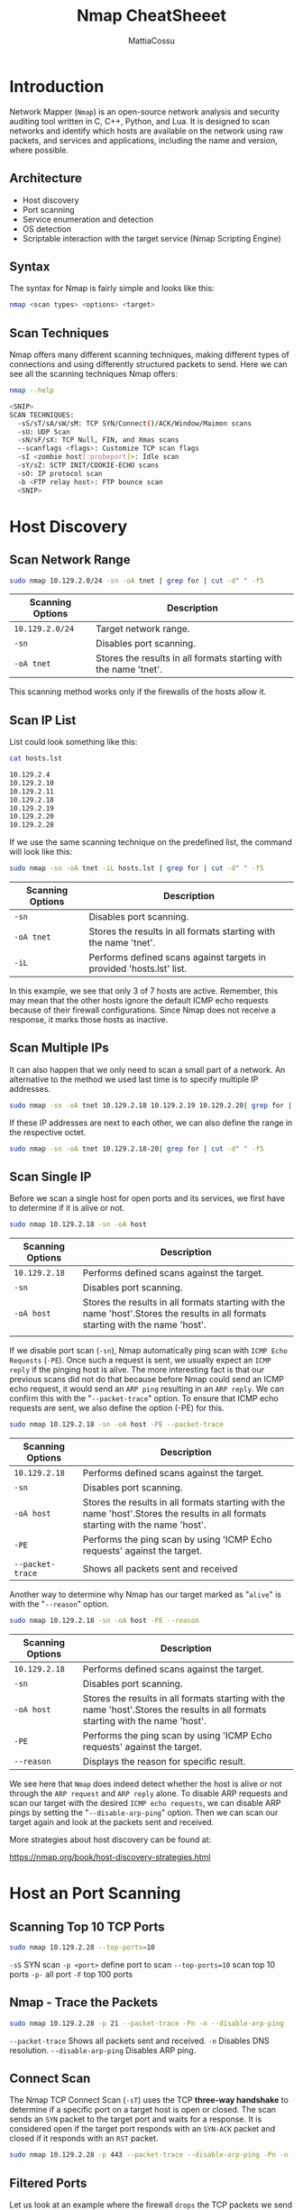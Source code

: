 #+TITLE: Nmap CheatSheeet
#+AUTHOR: MattiaCossu

* Introduction
Network Mapper (~Nmap~) is an open-source network analysis and security auditing tool written in C, C++, Python, and Lua. It is designed to scan networks and identify which hosts are available on the network using raw packets, and services and applications, including the name and version, where possible.
** Architecture
- Host discovery
- Port scanning
- Service enumeration and detection
- OS detection
- Scriptable interaction with the target service (Nmap Scripting Engine)
** Syntax
The syntax for Nmap is fairly simple and looks like this:
#+BEGIN_SRC bash
  nmap <scan types> <options> <target>
#+END_SRC
** Scan Techniques
Nmap offers many different scanning techniques, making different types of connections and using differently structured packets to send. Here we can see all the scanning techniques Nmap offers:
#+BEGIN_SRC bash
  nmap --help

  <SNIP>
  SCAN TECHNIQUES:
    -sS/sT/sA/sW/sM: TCP SYN/Connect()/ACK/Window/Maimon scans
    -sU: UDP Scan
    -sN/sF/sX: TCP Null, FIN, and Xmas scans
    --scanflags <flags>: Customize TCP scan flags
    -sI <zombie host[:probeport]>: Idle scan
    -sY/sZ: SCTP INIT/COOKIE-ECHO scans
    -sO: IP protocol scan
    -b <FTP relay host>: FTP bounce scan
    <SNIP>
#+END_SRC
* Host Discovery
** Scan Network Range
#+BEGIN_SRC bash
  sudo nmap 10.129.2.0/24 -sn -oA tnet | grep for | cut -d" " -f5
#+END_SRC
| *Scanning Options* | *Description*                                                      |
|------------------+------------------------------------------------------------------|
| ~10.129.2.0/24~    | Target network range.                                            |
| ~-sn~              | Disables port scanning.                                          |
| ~-oA tnet~         | Stores the results in all formats starting with the name 'tnet'. |
This scanning method works only if the firewalls of the hosts allow it.
** Scan IP List
List could look something like this:
#+BEGIN_SRC bash
  cat hosts.lst

  10.129.2.4
  10.129.2.10
  10.129.2.11
  10.129.2.18
  10.129.2.19
  10.129.2.20
  10.129.2.28
#+END_SRC

If we use the same scanning technique on the predefined list, the command will look like this:
#+BEGIN_SRC bash
  sudo nmap -sn -oA tnet -iL hosts.lst | grep for | cut -d" " -f5
#+END_SRC

| *Scanning Options* | *Description*                                                          |
|------------------+----------------------------------------------------------------------|
| ~-sn~              | Disables port scanning.                                              |
| ~-oA tnet~         | Stores the results in all formats starting with the name 'tnet'.     |
| ~-iL~              | Performs defined scans against targets in provided 'hosts.lst' list. |

In this example, we see that only 3 of 7 hosts are active. Remember, this may mean that the other hosts ignore the default ICMP echo requests because of their firewall configurations. Since Nmap does not receive a response, it marks those hosts as inactive.
** Scan Multiple IPs
It can also happen that we only need to scan a small part of a network. An alternative to the method we used last time is to specify multiple IP addresses.
#+BEGIN_SRC bash
  sudo nmap -sn -oA tnet 10.129.2.18 10.129.2.19 10.129.2.20| grep for | cut -d" " -f5
#+END_SRC

If these IP addresses are next to each other, we can also define the range in the respective octet.
#+BEGIN_SRC bash
  sudo nmap -sn -oA tnet 10.129.2.18-20| grep for | cut -d" " -f5
#+END_SRC
** Scan Single IP
Before we scan a single host for open ports and its services, we first have to determine if it is alive or not.
#+BEGIN_SRC bash
  sudo nmap 10.129.2.18 -sn -oA host 
#+END_SRC

| *Scanning Options* | *Description*                                                                      |
|------------------+----------------------------------------------------------------------------------|
| ~10.129.2.18~      | Performs defined scans against the target.                                       |
| ~-sn~              | Disables port scanning.                                                          |
| ~-oA host~         | Stores the results in all formats starting with the name 'host'.Stores the results in all formats starting with the name 'host'. |
|

If we disable port scan (~-sn~), Nmap automatically ping scan with ~ICMP Echo Requests~ (~-PE~). Once such a request is sent, we usually expect an ~ICMP reply~ if the pinging host is alive. The more interesting fact is that our previous scans did not do that because before Nmap could send an ICMP echo request, it would send an ~ARP ping~ resulting in an ~ARP reply~. We can confirm this with the "~--packet-trace~" option. To ensure that ICMP echo requests are sent, we also define the option (-PE) for this.
#+BEGIN_SRC bash
  sudo nmap 10.129.2.18 -sn -oA host -PE --packet-trace
#+END_SRC

| *Scanning Options* | *Description*                                                                      |
|------------------+----------------------------------------------------------------------------------|
| ~10.129.2.18~      | Performs defined scans against the target.                                       |
| ~-sn~              | Disables port scanning.                                                          |
| ~-oA host~         | Stores the results in all formats starting with the name 'host'.Stores the results in all formats starting with the name 'host'. |
| ~-PE~              | Performs the ping scan by using 'ICMP Echo requests' against the target.         |
| ~--packet-trace~   | Shows all packets sent and received                                              |


Another way to determine why Nmap has our target marked as "~alive~" is with the "~--reason~" option.
#+BEGIN_SRC bash
  sudo nmap 10.129.2.18 -sn -oA host -PE --reason 
#+END_SRC

| *Scanning Options* | *Description*                                                                      |
|------------------+----------------------------------------------------------------------------------|
| ~10.129.2.18~      | Performs defined scans against the target.                                       |
| ~-sn~              | Disables port scanning.                                                          |
| ~-oA host~         | Stores the results in all formats starting with the name 'host'.Stores the results in all formats starting with the name 'host'. |
| ~-PE~              | Performs the ping scan by using 'ICMP Echo requests' against the target.         |
| ~--reason~         | Displays the reason for specific result.                                         |

We see here that ~Nmap~ does indeed detect whether the host is alive or not through the ~ARP request~ and ~ARP reply~ alone. To disable ARP requests and scan our target with the desired ~ICMP echo requests~, we can disable ARP pings by setting the "~--disable-arp-ping~" option. Then we can scan our target again and look at the packets sent and received.

More strategies about host discovery can be found at:

https://nmap.org/book/host-discovery-strategies.html
* Host an Port Scanning
** Scanning Top 10 TCP Ports
#+BEGIN_SRC bash
  sudo nmap 10.129.2.28 --top-ports=10 
#+END_SRC

~-sS~ SYN scan
~-p <port>~ define port to scan
~--top-ports=10~ scan top 10 ports
~-p-~ all port
~-F~ top 100 ports
** Nmap - Trace the Packets
#+BEGIN_SRC bash
  sudo nmap 10.129.2.28 -p 21 --packet-trace -Pn -n --disable-arp-ping
#+END_SRC
~--packet-trace~ 	Shows all packets sent and received.
~-n~ 	Disables DNS resolution.
~--disable-arp-ping~ 	Disables ARP ping.
** Connect Scan
The Nmap TCP Connect Scan (~-sT~) uses the TCP *three-way handshake* to determine if a specific port on a target host is open or closed. The scan sends an ~SYN~ packet to the target port and waits for a response. It is considered open if the target port responds with an ~SYN-ACK~ packet and closed if it responds with an ~RST~ packet.

#+BEGIN_SRC bash
  sudo nmap 10.129.2.28 -p 443 --packet-trace --disable-arp-ping -Pn -n --reason -sT
#+END_SRC
** Filtered Ports
Let us look at an example where the firewall ~drops~ the TCP packets we send for the port scan. Therefore we scan the TCP port 139, which was already shown as filtered. To be able to track how our sent packets are handled, we deactivate the ICMP echo requests (~-Pn~), DNS resolution (~-n~), and ARP ping scan (~--disable-arp-ping~) again.
#+BEGIN_SRC bash
  sudo nmap 10.129.2.28 -p 139 --packet-trace -n --disable-arp-ping -Pn

  Starting Nmap 7.80 ( https://nmap.org ) at 2020-06-15 15:45 CEST
  SENT (0.0381s) TCP 10.10.14.2:60277 > 10.129.2.28:139 S ttl=47 id=14523 iplen=44  seq=4175236769 win=1024 <mss 1460>
  SENT (1.0411s) TCP 10.10.14.2:60278 > 10.129.2.28:139 S ttl=45 id=7372 iplen=44  seq=4175171232 win=1024 <mss 1460>
  Nmap scan report for 10.129.2.28
  Host is up.

  PORT    STATE    SERVICE
  139/tcp filtered netbios-ssn
  MAC Address: DE:AD:00:00:BE:EF (Intel Corporate)

  Nmap done: 1 IP address (1 host up) scanned in 2.06 seconds
#+END_SRC
We see in the last scan that ~Nmap~ sent two TCP packets with the SYN flag. By the duration (~2.06s~) of the scan, we can recognize that it took much longer than the previous ones (~0.05s). The case is different if the firewall rejects the packets. For this, we look at TCP port _445_, which is handled accordingly by such a rule of the firewall.
#+BEGIN_SRC bash
  sudo nmap 10.129.2.28 -p 445 --packet-trace -n --disable-arp-ping -Pn

  Starting Nmap 7.80 ( https://nmap.org ) at 2020-06-15 15:55 CEST
  SENT (0.0388s) TCP 10.129.2.28:52472 > 10.129.2.28:445 S ttl=49 id=21763 iplen=44  seq=1418633433 win=1024 <mss 1460>
  RCVD (0.0487s) ICMP [10.129.2.28 > 10.129.2.28 Port 445 unreachable (type=3/code=3) ] IP [ttl=64 id=20998 iplen=72 ]
  Nmap scan report for 10.129.2.28
  Host is up (0.0099s latency).

  PORT    STATE    SERVICE
  445/tcp filtered microsoft-ds
  MAC Address: DE:AD:00:00:BE:EF (Intel Corporate)

  Nmap done: 1 IP address (1 host up) scanned in 0.05 seconds
#+END_SRC
As a response, we receive an ~ICMP~ reply with ~type 3~ and error ~code 3~, which indicates that the desired host is unreachable. Nevertheless, if we know that the host is alive, we can strongly assume that the firewall on this port is rejecting the packets, and we will have to take a closer look at this port later.
** Discovering Open UDP Ports
Some system administrators sometimes forget to filter the UDP ports in addition to the TCP ones. Since ~UDP~ is a ~stateless protocol~ and does not require a three-way handshake like TCP. We do not receive any acknowledgment. Consequently, the timeout is much longer, making the whole ~UDP scan~ (~-sU~) much slower than the ~TCP scan~ (~-sS~).
#+BEGIN_SRC bash
  sudo nmap 10.129.2.28 -F -sU
#+END_SRC

Another disadvantage of this is that we often do not get a response back because Nmap sends empty datagrams to the scanned UDP ports, and we do not receive any response. So we cannot determine if the UDP packet has arrived at all or not. If the UDP port is ~open~, we only get a response if the application is configured to do so.
#+BEGIN_SRC bash
  sudo nmap 10.129.2.28 -sU -Pn -n --disable-arp-ping --packet-trace -p 137 --reason 

  Starting Nmap 7.80 ( https://nmap.org ) at 2020-06-15 16:15 CEST
  SENT (0.0367s) UDP 10.10.14.2:55478 > 10.129.2.28:137 ttl=57 id=9122 iplen=78
  RCVD (0.0398s) UDP 10.129.2.28:137 > 10.10.14.2:55478 ttl=64 id=13222 iplen=257
  Nmap scan report for 10.129.2.28
  Host is up, received user-set (0.0031s latency).

  PORT    STATE SERVICE    REASON
  137/udp open  netbios-ns udp-response ttl 64
  MAC Address: DE:AD:00:00:BE:EF (Intel Corporate)

  Nmap done: 1 IP address (1 host up) scanned in 0.04 seconds
#+END_SRC

If we get an ICMP response with ~error code 3~ (port unreachable), we know that the port is indeed ~closed~.
#+BEGIN_SRC bash
  sudo nmap 10.129.2.28 -sU -Pn -n --disable-arp-ping --packet-trace -p 100 --reason 

  Starting Nmap 7.80 ( https://nmap.org ) at 2020-06-15 16:25 CEST
  SENT (0.0445s) UDP 10.10.14.2:63825 > 10.129.2.28:100 ttl=57 id=29925 iplen=28
  RCVD (0.1498s) ICMP [10.129.2.28 > 10.10.14.2 Port unreachable (type=3/code=3) ] IP [ttl=64 id=11903 iplen=56 ]
  Nmap scan report for 10.129.2.28
  Host is up, received user-set (0.11s latency).

  PORT    STATE  SERVICE REASON
  100/udp closed unknown port-unreach ttl 64
  MAC Address: DE:AD:00:00:BE:EF (Intel Corporate)

  Nmap done: 1 IP address (1 host up) scanned in  0.15 seconds
#+END_SRC

For all other ICMP responses, the scanned ports are marked as (~open|filtered~).
#+BEGIN_SRC bash
  sudo nmap 10.129.2.28 -sU -Pn -n --disable-arp-ping --packet-trace -p 138 --reason 

  Starting Nmap 7.80 ( https://nmap.org ) at 2020-06-15 16:32 CEST
  SENT (0.0380s) UDP 10.10.14.2:52341 > 10.129.2.28:138 ttl=50 id=65159 iplen=28
  SENT (1.0392s) UDP 10.10.14.2:52342 > 10.129.2.28:138 ttl=40 id=24444 iplen=28
  Nmap scan report for 10.129.2.28
  Host is up, received user-set.

  PORT    STATE         SERVICE     REASON
  138/udp open|filtered netbios-dgm no-response
  MAC Address: DE:AD:00:00:BE:EF (Intel Corporate)

  Nmap done: 1 IP address (1 host up) scanned in 2.06 seconds
#+END_SRC

Another handy method for scanning ports is the ~-sV~ option which is used to get additional available information from the open ports. This method can identify versions, service names, and details about our target.
#+BEGIN_SRC bash
  sudo nmap 10.129.2.28 -Pn -n --disable-arp-ping --packet-trace -p 445 --reason  -sV

  Starting Nmap 7.80 ( https://nmap.org ) at 2022-11-04 11:10 GMT
  SENT (0.3426s) TCP 10.10.14.2:44641 > 10.129.2.28:445 S ttl=55 id=43401 iplen=44  seq=3589068008 win=1024 <mss 1460>
  RCVD (0.3556s) TCP 10.129.2.28:445 > 10.10.14.2:44641 SA ttl=63 id=0 iplen=44  seq=2881527699 win=29200 <mss 1337>
  NSOCK INFO [0.4980s] nsock_iod_new2(): nsock_iod_new (IOD #1)
  NSOCK INFO [0.4980s] nsock_connect_tcp(): TCP connection requested to 10.129.2.28:445 (IOD #1) EID 8
  NSOCK INFO [0.5130s] nsock_trace_handler_callback(): Callback: CONNECT SUCCESS for EID 8 [10.129.2.28:445]
  Service scan sending probe NULL to 10.129.2.28:445 (tcp)
  NSOCK INFO [0.5130s] nsock_read(): Read request from IOD #1 [10.129.2.28:445] (timeout: 6000ms) EID 18
  NSOCK INFO [6.5190s] nsock_trace_handler_callback(): Callback: READ TIMEOUT for EID 18 [10.129.2.28:445]
  Service scan sending probe SMBProgNeg to 10.129.2.28:445 (tcp)
  NSOCK INFO [6.5190s] nsock_write(): Write request for 168 bytes to IOD #1 EID 27 [10.129.2.28:445]
  NSOCK INFO [6.5190s] nsock_read(): Read request from IOD #1 [10.129.2.28:445] (timeout: 5000ms) EID 34
  NSOCK INFO [6.5190s] nsock_trace_handler_callback(): Callback: WRITE SUCCESS for EID 27 [10.129.2.28:445]
  NSOCK INFO [6.5320s] nsock_trace_handler_callback(): Callback: READ SUCCESS for EID 34 [10.129.2.28:445] (135 bytes)
  Service scan match (Probe SMBProgNeg matched with SMBProgNeg line 13836): 10.129.2.28:445 is netbios-ssn.  Version: |Samba smbd|3.X - 4.X|workgroup: WORKGROUP|
  NSOCK INFO [6.5320s] nsock_iod_delete(): nsock_iod_delete (IOD #1)
  Nmap scan report for 10.129.2.28
  Host is up, received user-set (0.013s latency).

  PORT    STATE SERVICE     REASON         VERSION
  445/tcp open  netbios-ssn syn-ack ttl 63 Samba smbd 3.X - 4.X (workgroup: WORKGROUP)
  Service Info: Host: Ubuntu

  Service detection performed. Please report any incorrect results at https://nmap.org/submit/ .
  Nmap done: 1 IP address (1 host up) scanned in 6.55 secondssudo nmap 10.129.2.28 -Pn -n --disable-arp-ping --packet-trace -p 445 --reason  -sV

  Starting Nmap 7.80 ( https://nmap.org ) at 2022-11-04 11:10 GMT
  SENT (0.3426s) TCP 10.10.14.2:44641 > 10.129.2.28:445 S ttl=55 id=43401 iplen=44  seq=3589068008 win=1024 <mss 1460>
  RCVD (0.3556s) TCP 10.129.2.28:445 > 10.10.14.2:44641 SA ttl=63 id=0 iplen=44  seq=2881527699 win=29200 <mss 1337>
  NSOCK INFO [0.4980s] nsock_iod_new2(): nsock_iod_new (IOD #1)
  NSOCK INFO [0.4980s] nsock_connect_tcp(): TCP connection requested to 10.129.2.28:445 (IOD #1) EID 8
  NSOCK INFO [0.5130s] nsock_trace_handler_callback(): Callback: CONNECT SUCCESS for EID 8 [10.129.2.28:445]
  Service scan sending probe NULL to 10.129.2.28:445 (tcp)
  NSOCK INFO [0.5130s] nsock_read(): Read request from IOD #1 [10.129.2.28:445] (timeout: 6000ms) EID 18
  NSOCK INFO [6.5190s] nsock_trace_handler_callback(): Callback: READ TIMEOUT for EID 18 [10.129.2.28:445]
  Service scan sending probe SMBProgNeg to 10.129.2.28:445 (tcp)
  NSOCK INFO [6.5190s] nsock_write(): Write request for 168 bytes to IOD #1 EID 27 [10.129.2.28:445]
  NSOCK INFO [6.5190s] nsock_read(): Read request from IOD #1 [10.129.2.28:445] (timeout: 5000ms) EID 34
  NSOCK INFO [6.5190s] nsock_trace_handler_callback(): Callback: WRITE SUCCESS for EID 27 [10.129.2.28:445]
  NSOCK INFO [6.5320s] nsock_trace_handler_callback(): Callback: READ SUCCESS for EID 34 [10.129.2.28:445] (135 bytes)
  Service scan match (Probe SMBProgNeg matched with SMBProgNeg line 13836): 10.129.2.28:445 is netbios-ssn.  Version: |Samba smbd|3.X - 4.X|workgroup: WORKGROUP|
  NSOCK INFO [6.5320s] nsock_iod_delete(): nsock_iod_delete (IOD #1)
  Nmap scan report for 10.129.2.28
  Host is up, received user-set (0.013s latency).

  PORT    STATE SERVICE     REASON         VERSION
  445/tcp open  netbios-ssn syn-ack ttl 63 Samba smbd 3.X - 4.X (workgroup: WORKGROUP)
  Service Info: Host: Ubuntu

  Service detection performed. Please report any incorrect results at https://nmap.org/submit/ .
  Nmap done: 1 IP address (1 host up) scanned in 6.55 seconds
#+END_SRC

* Saving the Results
~Nmap~ can save the results in 3 different formats.
- Normal output (~-oN~) with the ~.nmap~ file extension
- Grepable output (~-oG~) with the ~.gnmap~ file extension
- XML output (~-oX~) with the ~.xml~ file

We can also specify the option (~-oA~) to save the results in all formats. The command could look like this:
#+BEGIN_SRC bash
  sudo nmap 10.129.2.28 -p- -oA target
#+END_SRC

~-oA target~ => Saves the results in all formats, starting the name of each file with 'target'.

** Style sheets
With the XML output, we can easily create HTML reports that are easy to read, even for non-technical people.
To convert the stored results from XML format to HTML, we can use the tool ~xsltproc~.
#+BEGIN_SRC bash
  xsltproc target.xml -o target.html
#+END_SRC

* Service Enumeration
** Service Version Detection
A full port scan takes quite a long time. To view the scan status, we can press the ~[Space Bar]~ during the scan, which will cause ~Nmap~ to show us the scan status.
#+BEGIN_SRC bash
  sudo nmap 10.129.2.28 -p- -sV
#+END_SRC

Another option (~--stats-every=5s~) that we can use is defining how periods of time the status should be shown. Here we can specify the number of seconds (~s~) or minutes (~m~), after which we want to get the status.
#+BEGIN_SRC bash
  sudo nmap 10.129.2.28 -p- -sV --stats-every=5s
#+END_SRC

~--stats-every=5s~ => Shows the progress of the scan every 5 seconds.

We can also increase the ~verbosity level~ (~-v~ / ~-vv~), which will show us the open ports directly when ~Nmap~ detects them.
#+BEGIN_SRC bash
  sudo nmap 10.129.2.28 -p- -sV -v 
#+END_SRC

~-v~ Increases the verbosity of the scan, which displays more detailed information.

** Banner Grabbing
Once the scan is complete, we will see all TCP ports with the corresponding service and their versions that are active on the system.
#+BEGIN_SRC bash
  sudo nmap 10.129.2.28 -p- -sV
#+END_SRC

Primarily, Nmap looks at the banners of the scanned ports and prints them out. If it cannot identify versions through the banners, Nmap attempts to identify them through a signature-based matching system, but this significantly increases the scan's duration. One disadvantage to Nmap's presented results is that the automatic scan can miss some information because sometimes Nmap does not know how to handle it. Let us look at an example of this.
#+BEGIN_SRC bash
  sudo nmap 10.129.2.28 -p- -sV -Pn -n --disable-arp-ping --packet-trace
#+END_SRC

~-p-~ => Scans all ports.
~-sV~ => Performs service version detection on specified ports.
~-Pn~ => Disables ICMP Echo requests.
~-n~ => Disables DNS resolution.
~--disable-arp-ping~ => Disables ARP ping.
~--packet-trace~ => Shows all packets sent and received.

However, it can happen that some services do not immediately provide such information. It is also possible to remove or manipulate the banners from the respective services. If we ~manually~ connect to the SMTP server using ~nc~, grab the banner, and intercept the network traffic using ~tcpdump~, we can see what ~Nmap~ did not show us.

_Tcpdump_
#+BEGIN_SRC bash
  sudo tcpdump -i eth0 host 10.10.14.2 and 10.129.2.28
#+END_SRC

_Nc_
#+BEGIN_SRC bash
  nc -nv 10.129.2.28 25
#+END_SRC

_Tcpdump - Intercepted Traffic_
#+BEGIN_SRC bash
  18:28:07.128564 IP 10.10.14.2.59618 > 10.129.2.28.smtp: Flags [S], seq 1798872233, win 65535, options [mss 1460,nop,wscale 6,nop,nop,TS val 331260178 ecr 0,sackOK,eol], length 0
  18:28:07.255151 IP 10.129.2.28.smtp > 10.10.14.2.59618: Flags [S.], seq 1130574379, ack 1798872234, win 65160, options [mss 1460,sackOK,TS val 1800383922 ecr 331260178,nop,wscale 7], length 0
  18:28:07.255281 IP 10.10.14.2.59618 > 10.129.2.28.smtp: Flags [.], ack 1, win 2058, options [nop,nop,TS val 331260304 ecr 1800383922], length 0
  18:28:07.319306 IP 10.129.2.28.smtp > 10.10.14.2.59618: Flags [P.], seq 1:36, ack 1, win 510, options [nop,nop,TS val 1800383985 ecr 331260304], length 35: SMTP: 220 inlane ESMTP Postfix (Ubuntu)
#+END_SRC
* Nmap Scripting Engine
Nmap Scripting Engine (~NSE~) is another handy feature of ~Nmap~. It provides us with the possibility to create scripts in Lua for interaction with certain services. There are a total of 14 categories into which these scripts can be divided:

| *Category*  | *Description*                                                                                                                             |
|-----------+-----------------------------------------------------------------------------------------------------------------------------------------|
| ~auth~      | Determination of authentication credentials.                                                                                            |
| ~brodcast~  | Scripts, which are used for host discovery by broadcasting and the discovered hosts, can be automatically added to the remaining scans. |
| ~brute~     | Executes scripts that try to log in to the respective service by brute-forcing with credentials.                                        |
| ~default~   | Default scripts executed by using the ~-sC~ option.                                                                                       |
| ~discovery~ | Evaluation of accessible services.                                                                                                      |
| ~dos~       | These scripts are used to check services for denial of service vulnerabilities and are used less as it harms the services.              |
| ~exploit~   | This category of scripts tries to exploit known vulnerabilities for the scanned port.                                                   |
| ~external~  | Scripts that use external services for further processing.                                                                              |
| ~fuzzer~    | This uses scripts to identify vulnerabilities and unexpected packet handling by sending different fields, which can take much time.     |
| ~intrusive~ | Intrusive scripts that could negatively affect the target system.                                                                       |
| ~malware~   | Checks if some malware infects the target system.                                                                                       |
| ~safe~      | Defensive scripts that do not perform intrusive and destructive access.                                                                 |
| ~version~   | Extension for service detection.                                                                                                        |
| ~vuln~      | Identification of specific vulnerabilities.                                                                                             |
** Default Scripts
#+BEGIN_SRC bash
  sudo nmap <target> -sC
#+END_SRC
** Specific Scripts Category
#+BEGIN_SRC bash
  sudo nmap <target> --script <category>
#+END_SRC
** Defined Scripts
#+BEGIN_SRC bash
  sudo nmap <target> --script <script-name>,<script-name>,...
#+END_SRC
** Nmap - Specifying Scripts
#+BEGIN_SRC bash
  sudo nmap 10.129.2.28 -p 25 --script banner,smtp-commands
#+END_SRC

~--script banner,smtp-commands~ => Uses specified NSE scripts.
** Nmap - Scansione aggressiva
#+BEGIN_SRC bash
  sudo nmap 10.129.2.28 -p 80 -A
#+END_SRC
** Vulnerability Assessment
Now let us move on to HTTP port 80 and see what information and vulnerabilities we can find using the ~vuln~ category from ~NSE~.
*** Nmap - Vuln Category
#+BEGIN_SRC bash
  sudo nmap 10.129.2.28 -p 80 -sV --script vuln
#+END_SRC
* Performance
Scanning performance plays a significant role when we need to scan an extensive network or are dealing with low network bandwidth. We can use various options to tell ~Nmap~ how fast (~-T <0-5>~), with which frequency (~--min-parallelism <number>~), which timeouts (~--max-rtt-timeout <time>~) the test packets should have, how many packets should be sent simultaneously (~--min-rate <number>~), and with the number of retries (~--max-retries <number>~) for the scanned ports the targets should be scanned.
** Timeouts
When Nmap sends a packet, it takes some time (~Round-Trip-Time - RTT~) to receive a response from the scanned port. Generally, ~Nmap~ starts with a high timeout (~--min-RTT-timeout~) of 100ms. 
*** Default Scan
#+BEGIN_SRC bash
  sudo nmap 10.129.2.0/24 -F
#+END_SRC
*** Optimized RTT
#+BEGIN_SRC bash
  sudo nmap 10.129.2.0/24 -F --initial-rtt-timeout 50ms --max-rtt-timeout 100ms
#+END_SRC
~-F~ => Scans top 100 ports.
~--initial-rtt-timeout 50ms~ => Sets the specified time value as initial RTT timeout.
~--max-rtt-timeout 100ms~ => Sets the specified time value as maximum RTT timeout.
** Max Retries
Another way to increase the scans' speed is to specify the retry rate of the sent packets (~--max-retries~). The default value for the retry rate is ~10~, so if ~Nmap~ does not receive a response for a port, it will not send any more packets to the port and will be skipped.
*** Default Scan
#+BEGIN_SRC bash
  sudo nmap 10.129.2.0/24 -F | grep "/tcp" | wc -l
#+END_SRC
*** Reduced Retries
#+BEGIN_SRC bash
  sudo nmap 10.129.2.0/24 -F --max-retries 0 | grep "/tcp" | wc -l
#+END_SRC

~--max-retries 0~ => Sets the number of retries that will be performed during the scan.
** Rates
During a white-box penetration test, we may get whitelisted for the security systems to check the systems in the network for vulnerabilities and not only test the protection measures. If we know the network bandwidth, we can work with the rate of packets sent, which significantly speeds up our scans with ~Nmap~. When setting the minimum rate (~--min-rate <number>~) for sending packets, we tell ~Nmap~ to simultaneously send the specified number of packets. It will attempt to maintain the rate accordingly.
*** Default Scan
#+BEGIN_SRC bash
  sudo nmap 10.129.2.0/24 -F -oN tnet.default
#+END_SRC
*** Optimized Scan
#+BEGIN_SRC bash
  sudo nmap 10.129.2.0/24 -F -oN tnet.minrate300 --min-rate 300
#+END_SRC

~-oN tnet.minrate 300~ => Saves the results in normal formats, starting the specified file name.
~--min-rate 300~ => Sets the minimum number of packets to be sent per second.
*** Default Scan - Found Open Ports
#+BEGIN_SRC bash
  cat tnet.default | grep "/tcp" | wc -l
#+END_SRC
*** Optimized Scan - Found Open Ports
#+BEGIN_SRC bash
  cat tnet.minrate300 | grep "/tcp" | wc -l
#+END_SRC
** Timing
Because such settings cannot always be optimized manually, as in a black-box penetration test, ~Nmap~ offers six different timing templates (~-T <0-5>~) for us to use. These values (~0-5~) determine the aggressiveness of our scans.
- ~-T 0~ / ~-T paranoid~
- ~-T 1~ / ~-T sneaky~
- ~-T 2~ / ~-T polite~
- ~-T 3~ / ~-T normal~
- ~-T 4~ / ~-T aggressive~
- ~-T 5~ / ~-T insane~
*** Default Scan
#+BEGIN_SRC bash
  sudo nmap 10.129.2.0/24 -F -oN tnet.default 
#+END_SRC
*** Insane Scan
#+BEGIN_SRC bash
  sudo nmap 10.129.2.0/24 -F -oN tnet.T5 -T 5
#+END_SRC

~-oN tnet.T5~ => Saves the results in normal formats, starting the specified file name.
~-T 5~ => Specifies the insane timing template.
*** Default Scan - Found Open Ports
#+BEGIN_SRC bash
  cat tnet.default | grep "/tcp" | wc -l
#+END_SRC
*** Insane Scan - Found Open Ports
#+BEGIN_SRC bash
  cat tnet.T5 | grep "/tcp" | wc -l
#+END_SRC
* Firewall and IDS/IPS Evasion
~Nmap~ has tricks to sneak past ~firewalls~ and ~IDS~ / ~IPS~. For example, it can send packets in tiny pieces or pretend to be someone else.
** Determine Firewalls and Their Rules
We already know that when a port is shown as filtered, it can have several reasons. In most cases, firewalls have certain rules set to handle specific connections. The packets can either be ~dropped~, or ~rejected~. The ~dropped~ packets are ignored, and no response is returned from the host.

This is different for ~rejected~ packets that are returned with an ~RST~ flag. These packets contain different types of ICMP error codes or contain nothing at all.
_SYN-Scan_
#+BEGIN_SRC bash
  sudo nmap 10.129.2.28 -p 21,22,25 -sS -Pn -n --disable-arp-ping --packet-trace
#+END_SRC
_ACK-Scan_
#+BEGIN_SRC bash
  sudo nmap 10.129.2.28 -p 21,22,25 -sA -Pn -n --disable-arp-ping --packet-trace
#+END_SRC

~-sS~	Performs SYN scan on specified ports.
~-sA~	Performs ACK scan on specified ports.
~-Pn~	Disables ICMP Echo requests.
~-n~	Disables DNS resolution.
~--disable-arp-ping~	Disables ARP ping.
~--packet-trace~	Shows all packets sent and received.
*** Testing Firewall Rule
#+BEGIN_SRC bash
  sudo nmap 10.129.2.28 -n -Pn -p445 -O
#+END_SRC
_Scan by Using Different Source IP_
#+BEGIN_SRC bash
  sudo nmap 10.129.2.28 -n -Pn -p 445 -O -S 10.129.2.200 -e tun0
#+END_SRC
** Detect IDS/IPS
Unlike firewalls and their rules, the detection of IDS/IPS systems is much more difficult because these are passive traffic monitoring systems
*** IDS
~IDS systems~ examine all connections between hosts. If the IDS finds packets containing the defined contents or specifications, the administrator is notified and takes appropriate action in the worst case.

IDS systems alone are usually there to help administrators detect potential attacks on their network. They can then decide how to handle such connections. We can trigger certain security measures from an administrator, for example, by aggressively scanning a single port and its service. Based on whether specific security measures are taken, we can detect if the network has some monitoring applications or not.
*** IPS
One method to determine whether such ~IPS system~ is present in the target network is to scan from a single host (~VPS~). If at any time this host is blocked and has no access to the target network, we know that the administrator has taken some security measures. Accordingly, we can continue our penetration test with another ~VPS~.
*** Decoys
Decoy scanning method (-D) is the right choice.
With this method, Nmap generates various random IP addresses inserted into the IP header to disguise the origin of the packet sent.

~RND~ value for specific number of IP address separated by a colon (~:~).
_Scan by Using Decoys_
#+BEGIN_SRC bash
  sudo nmap 10.129.2.28 -p 80 -sS -Pn -n --disable-arp-ping --packet-trace -D RND:5
#+END_SRC

~-sS~	Performs SYN scan on specified ports.
~-Pn~	Disables ICMP Echo requests.
~-n~	Disables DNS resolution.
~--disable-arp-ping~	Disables ARP ping.
~--packet-trace~	Shows all packets sent and received.
~-D RND:5~	Generates five random IP addresses that indicates the source IP the connection comes from.

The spoofed packets are often filtered out by ISPs and routers, even though they come from the same network range. Therefore, we can also specify our VPS servers' IP addresses and use them in combination with "IP ID" manipulation in the IP headers to scan the target.

Another scenario would be that only individual subnets would not have access to the server's specific services. So we can also manually specify the source IP address (~-S~) to test if we get better results with this one. Decoys can be used for SYN, ACK, ICMP scans, and OS detection scans.
#+BEGIN_SRC bash
  sudo nmap 10.129.2.28 -n -Pn -p 445 -O -S 10.129.2.200 -e tun0
#+END_SRC
** DNS Proxying
By default, ~Nmap~ performs a reverse DNS resolution unless otherwise specified to find more important information about our target. These DNS queries are also passed in most cases because the given web server is supposed to be found and visited. The DNS queries are made over the ~UDP port 53~. The ~TCP port 53~ was previously only used for the so-called "~Zone transfers~" between the DNS servers or data transfer larger than 512 bytes. More and more, this is changing due to IPv6 and DNSSEC expansions. These changes cause many DNS requests to be made via TCP port 53.

However, ~Nmap~ still gives us a way to specify DNS servers ourselves (~--dns-server <ns>,<ns>~). This method could be fundamental to us if we are in a demilitarized zone (~DMZ~). The company's DNS servers are usually more trusted than those from the Internet. So, for example, we could use them to interact with the hosts of the internal network. As another example, we can use ~TCP port 53~ as a source port (~--source-port~) for our scans. If the administrator uses the firewall to control this port and does not filter IDS/IPS properly, our TCP packets will be trusted and passed through.

_SYN-Scan of a Filtered Port_
#+BEGIN_SRC bash
  sudo nmap 10.129.2.28 -p50000 -sS -Pn -n --disable-arp-ping --packet-trace
#+END_SRC

_SYN-Scan From DNS Port_
#+BEGIN_SRC bash
sudo nmap 10.129.2.28 -p50000 -sS -Pn -n --disable-arp-ping --packet-trace --source-port 53
#+END_SRC

Now that we have found out that the firewall accepts ~TCP port 53~, it is very likely that IDS/IPS filters might also be configured much weaker than others. We can test this by trying to connect to this port by using ~Netcat~.

_Connect To The Filtered Port_
#+BEGIN_SRC bash
  ncat -nv --source-port 53 10.129.2.28 50000
#+END_SRC
